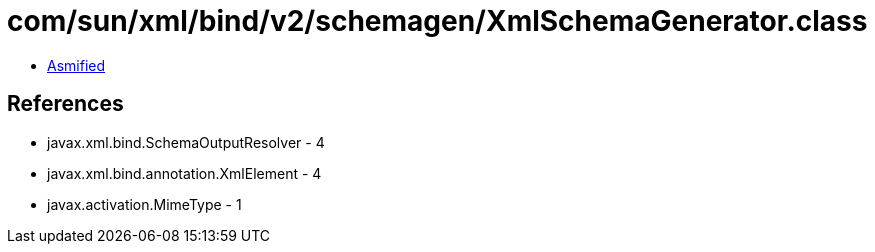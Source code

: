 = com/sun/xml/bind/v2/schemagen/XmlSchemaGenerator.class

 - link:XmlSchemaGenerator-asmified.java[Asmified]

== References

 - javax.xml.bind.SchemaOutputResolver - 4
 - javax.xml.bind.annotation.XmlElement - 4
 - javax.activation.MimeType - 1
